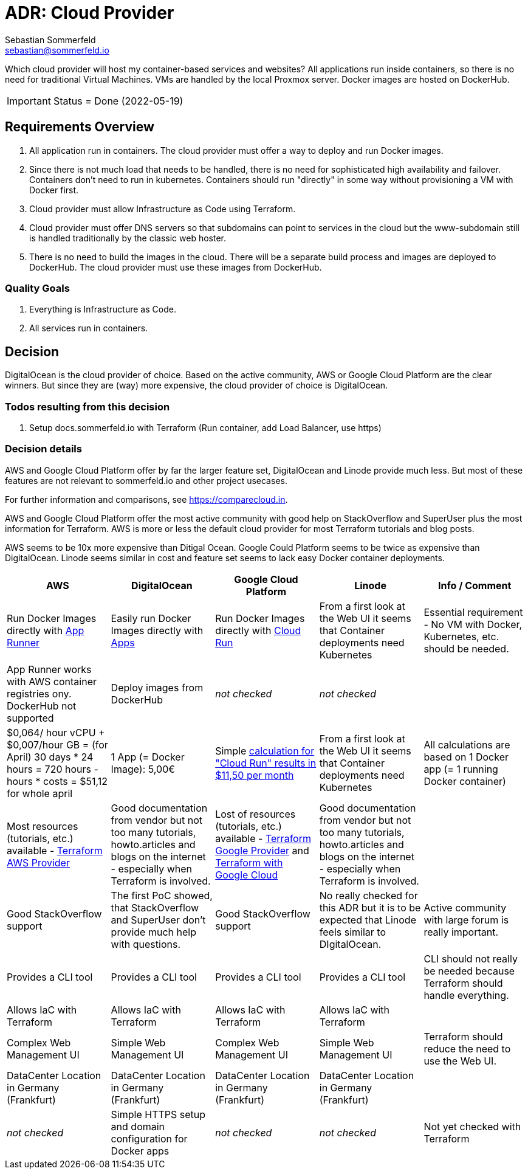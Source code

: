 = ADR: Cloud Provider
Sebastian Sommerfeld <sebastian@sommerfeld.io>
// URL = https://docs.google.com/spreadsheets/d/1n8sRg3emV5hFrXzuvvn4WnN-5swMCUVkZR8dzUhRt0U

Which cloud provider will host my container-based services and websites? All applications run inside containers, so there is no need for traditional Virtual Machines. VMs are handled by the local Proxmox server. Docker images are hosted on DockerHub.

IMPORTANT: Status = Done (2022-05-19)

== Requirements Overview
. All application run in containers. The cloud provider must offer a way to deploy and run Docker images.
. Since there is not much load that needs to be handled, there is no need for sophisticated high availability and failover. Containers don't need to run in kubernetes. Containers should run "directly" in some way without provisioning a VM with Docker first.
. Cloud provider must allow Infrastructure as Code using Terraform.
. Cloud provider must offer DNS servers so that subdomains can point to services in the cloud but the www-subdomain still is handled traditionally by the classic web hoster.
. There is no need to build the images in the cloud. There will be a separate build process and images are deployed to DockerHub. The cloud provider must use these images from DockerHub.

=== Quality Goals
. Everything is Infrastructure as Code.
. All services run in containers.

== Decision
DigitalOcean is the cloud provider of choice. Based on the active community, AWS or Google Cloud Platform are the clear winners. But since they are (way) more expensive, the cloud provider of choice is DigitalOcean.

=== Todos resulting from this decision
. Setup docs.sommerfeld.io with Terraform (Run container, add Load Balancer, use https)

=== Decision details
AWS and Google Cloud Platform offer by far the larger feature set, DigitalOcean and Linode provide much less. But most of these features are not relevant to sommerfeld.io and other project usecases.

For further information and comparisons, see https://comparecloud.in.

AWS and Google Cloud Platform offer the most active community with good help on StackOverflow and SuperUser plus the most information for Terraform. AWS is more or less the default cloud provider for most Terraform tutorials and blog posts.

AWS seems to be 10x more expensive than Ditigal Ocean. Google Could Platform seems to be twice as expensive than DigitalOcean. Linode seems similar in cost and feature set seems to lack  easy Docker container deployments.

[cols="1,1,1,1,1", options="header"]
|===
|AWS |DigitalOcean |Google Cloud Platform |Linode |Info / Comment
|+++<i class="fa fa-plus-circle" style="color: #34a853;" aria-hidden="true"></i>+++ Run Docker Images directly with link:https://aws.amazon.com/apprunner[App Runner] |+++<i class="fa fa-plus-circle" style="color: #34a853;" aria-hidden="true"></i>+++ Easily run Docker Images directly with link:https://cloud.digitalocean.com/apps[Apps] |+++<i class="fa fa-plus-circle" style="color: #34a853;" aria-hidden="true"></i>+++ Run Docker Images directly with link:https://cloud.google.com/run[Cloud Run] |+++<i class="fa fa-minus-circle" style="color: #ea4335;" aria-hidden="true"></i>+++ From a first look at the Web UI it seems that Container deployments need Kubernetes |Essential requirement - No VM with Docker, Kubernetes, etc. should be needed.
|+++<i class="fa fa-minus-circle" style="color: #ea4335;" aria-hidden="true"></i>+++ App Runner works with AWS container registries ony. DockerHub not supported |+++<i class="fa fa-plus-circle" style="color: #34a853;" aria-hidden="true"></i>+++ Deploy images from DockerHub |_not checked_ |_not checked_ |
|+++<i class="fa fa-minus-circle" style="color: #ea4335;" aria-hidden="true"></i>+++ $0,064/ hour vCPU + $0,007/hour GB = (for April) 30 days * 24 hours = 720 hours - hours * costs = $51,12 for whole april |+++<i class="fa fa-plus-circle" style="color: #34a853;" aria-hidden="true"></i>+++ 1 App (= Docker Image): 5,00€ |+++<i class="fa fa-minus-circle" style="color: #ea4335;" aria-hidden="true"></i>+++ Simple link:https://cloud.google.com/products/calculator#id=ac997dde-dfae-4467-a19e-29a75b0d695d[calculation for "Cloud Run" results in $11,50 per month] |+++<i class="fa fa-minus-circle" style="color: #ea4335;" aria-hidden="true"></i>+++ From a first look at the Web UI it seems that Container deployments need Kubernetes |All calculations are based on 1 Docker app (= 1 running Docker container)
|+++<i class="fa fa-plus-circle" style="color: #34a853;" aria-hidden="true"></i>+++ Most resources (tutorials, etc.) available - link:https://registry.terraform.io/providers/hashicorp/aws/latest/docs[Terraform AWS Provider] |+++<i class="fa fa-minus-circle" style="color: #ea4335;" aria-hidden="true"></i>+++ Good documentation from vendor but not too many tutorials, howto.articles and blogs on the internet - especially when Terraform is involved. |+++<i class="fa fa-plus-circle" style="color: #34a853;" aria-hidden="true"></i>+++ Lost of resources (tutorials, etc.) available - link:https://registry.terraform.io/providers/hashicorp/google/latest/docs/guides/getting_started[Terraform Google Provider] and link:https://cloud.google.com/docs/terraform[Terraform with Google Cloud] |+++<i class="fa fa-minus-circle" style="color: #ea4335;" aria-hidden="true"></i>+++ Good documentation from vendor but not too many tutorials, howto.articles and blogs on the internet - especially when Terraform is involved. |
|+++<i class="fa fa-plus-circle" style="color: #34a853;" aria-hidden="true"></i>+++ Good StackOverflow support |+++<i class="fa fa-minus-circle" style="color: #ea4335;" aria-hidden="true"></i>+++ The first PoC showed, that StackOverflow and SuperUser don't provide much help with questions. |+++<i class="fa fa-plus-circle" style="color: #34a853;" aria-hidden="true"></i>+++ Good StackOverflow support |+++<i class="fa fa-minus-circle" style="color: #ea4335;" aria-hidden="true"></i>+++ No really checked for this ADR but it is to be expected that Linode feels similar to DIgitalOcean. |Active community with large forum is really important.
|+++<i class="fa fa-plus-circle" style="color: #34a853;" aria-hidden="true"></i>+++ Provides a CLI tool |+++<i class="fa fa-plus-circle" style="color: #34a853;" aria-hidden="true"></i>+++ Provides a CLI tool |+++<i class="fa fa-plus-circle" style="color: #34a853;" aria-hidden="true"></i>+++ Provides a CLI tool |+++<i class="fa fa-plus-circle" style="color: #34a853;" aria-hidden="true"></i>+++ Provides a CLI tool |CLI should not really be needed because Terraform should handle everything.
|+++<i class="fa fa-plus-circle" style="color: #34a853;" aria-hidden="true"></i>+++ Allows IaC with Terraform |+++<i class="fa fa-plus-circle" style="color: #34a853;" aria-hidden="true"></i>+++ Allows IaC with Terraform |+++<i class="fa fa-plus-circle" style="color: #34a853;" aria-hidden="true"></i>+++ Allows IaC with Terraform |+++<i class="fa fa-plus-circle" style="color: #34a853;" aria-hidden="true"></i>+++ Allows IaC with Terraform |
|+++<i class="fa fa-minus-circle" style="color: #ea4335;" aria-hidden="true"></i>+++ Complex Web Management UI |+++<i class="fa fa-plus-circle" style="color: #34a853;" aria-hidden="true"></i>+++ Simple Web Management UI |+++<i class="fa fa-minus-circle" style="color: #ea4335;" aria-hidden="true"></i>+++ Complex Web Management UI |+++<i class="fa fa-plus-circle" style="color: #34a853;" aria-hidden="true"></i>+++ Simple Web Management UI |Terraform should reduce the need to use the Web UI.
|+++<i class="fa fa-plus-circle" style="color: #34a853;" aria-hidden="true"></i>+++ DataCenter Location in Germany (Frankfurt) |+++<i class="fa fa-plus-circle" style="color: #34a853;" aria-hidden="true"></i>+++ DataCenter Location in Germany (Frankfurt) |+++<i class="fa fa-plus-circle" style="color: #34a853;" aria-hidden="true"></i>+++ DataCenter Location in Germany (Frankfurt) |+++<i class="fa fa-plus-circle" style="color: #34a853;" aria-hidden="true"></i>+++ DataCenter Location in Germany (Frankfurt) |
|_not checked_ |+++<i class="fa fa-plus-circle" style="color: #34a853;" aria-hidden="true"></i>+++ Simple HTTPS setup and domain configuration for Docker apps |_not checked_ |_not checked_ |Not yet checked with Terraform
|===
